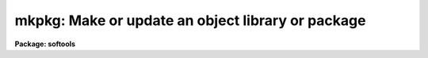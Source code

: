 .. _mkpkg:

mkpkg: Make or update an object library or package
==================================================

**Package: softools**

.. raw:: html

  <section id="s_usage">
  <h3>Usage</h3>
  <p>
  mkpkg [switches] [module ...] [name=value ...]
  </p>
  </section>
  <section id="s_arguments">
  <h3>Arguments</h3>
  <dl>
  <dt><b><b>-d[ddd]</b></b></dt>
  <!-- Sec='ARGUMENTS' Level=0 Label='' Line='\fB-d[ddd]\fR' -->
  <dd>Debug mode.  Print detailed messages describing what <i>mkpkg</i> is doing.
  There are four levels of debug messages, selected by repeating the <span style="font-family: monospace;">"d"</span>
  character in the switch, e.g., <span style="font-family: monospace;">"-d"</span> is level one, <span style="font-family: monospace;">"-dd"</span> is level two, and
  so on.  The debug messages get progressively more detailed as the debug level
  increases.  Debug mode automatically enables the verbose mode messages.
  </dd>
  </dl>
  <dl>
  <dt><b><b>-f </b><i>file</i></b></dt>
  <!-- Sec='ARGUMENTS' Level=0 Label='' Line='\fB-f \fIfile\fR' -->
  <dd>Set the name of the file to be interpreted (default: <span style="font-family: monospace;">"mkpkg"</span>).
  The special value <span style="font-family: monospace;">"stdin"</span> (lower case) allows commands to be entered
  interactively from the standard input, e.g., for debugging <i>mkpkg</i>.
  </dd>
  </dl>
  <dl>
  <dt><b><b>-i</b></b></dt>
  <!-- Sec='ARGUMENTS' Level=0 Label='' Line='\fB-i\fR' -->
  <dd>Ignore errors.  Execution continues even if an error occurs.  In most cases
  it does anyhow, so this switch has little effect at present.
  </dd>
  </dl>
  <dl>
  <dt><b><b>-n</b></b></dt>
  <!-- Sec='ARGUMENTS' Level=0 Label='' Line='\fB-n\fR' -->
  <dd>No execute.  Go through the motions, but do not touch any files.
  No execute mode automatically enables verbose mode (flag <span style="font-family: monospace;">"-v"</span>).
  This switch should be used to verify new mkpkg files before execution.
  </dd>
  </dl>
  <dl>
  <dt><b><b>-p </b><i>pkgname</i></b></dt>
  <!-- Sec='ARGUMENTS' Level=0 Label='' Line='\fB-p \fIpkgname\fR' -->
  <dd>Load the package environment for the named external package, e.g.,
  <span style="font-family: monospace;">"mkpkg -p noao update"</span>.  If the same package is always specified
  the environment variable or logical name PKGENV may be defined at the
  host level to accomplish the same thing.  The package name <i>must</i>
  be specified when doing software development in an external or layered
  package.
  </dd>
  </dl>
  <dl>
  <dt><b><b>-v</b></b></dt>
  <!-- Sec='ARGUMENTS' Level=0 Label='' Line='\fB-v\fR' -->
  <dd>Verbose mode.  A message is printed whenever a file is touched.
  Recommended when running large mkpkg jobs in batch mode.
  </dd>
  </dl>
  <dl>
  <dt><b><b>-x</b>, <b>-g</b></b></dt>
  <!-- Sec='ARGUMENTS' Level=0 Label='' Line='\fB-x\fR, \fB-g\fR' -->
  <dd>Define the symbol <span style="font-family: monospace;">"DEBUG"</span> to build for debugging.
  </dd>
  </dl>
  <dl>
  <dt><b><b>module</b></b></dt>
  <!-- Sec='ARGUMENTS' Level=0 Label='' Line='\fBmodule\fR' -->
  <dd>The names of the module or modules (named entries in the <span style="font-family: monospace;">"mkpkg"</span> file) to be
  executed.  If no module is named the first module encountered is executed,
  unless a <i>mkpkg</i> macro preprocessor directive at the beginning of the file
  specifies a different default action.
  </dd>
  </dl>
  <dl>
  <dt><b><b>name=value [name=value...]</b></b></dt>
  <!-- Sec='ARGUMENTS' Level=0 Label='' Line='\fBname=value [name=value...]\fR' -->
  <dd>Enter the named symbol/value pair into the symbol table of the <i>mkpkg</i>
  macro preprocessor.  The symbols <i>XFLAGS</i> (for the XC compiler) and
  <i>LFLAGS</i> (for the linker) are predefined but may be redefined on the
  command line.  Case is ignored in symbol names for portability reasons.
  </dd>
  </dl>
  </section>
  <section id="s_description">
  <h3>Description</h3>
  <p>
  The <i>mkpkg</i> utility is used to make or update IRAF packages or libraries.
  <i>Mkpkg</i> is used to bootstrap the IRAF system hence is implemented as
  a foreign task, callable either from within the IRAF environment or from the
  host system.  Usage is identical in either case (except that the details of
  when a particular argument may need to be quoted will vary depending on the
  command language used).  <i>Mkpkg</i> is upwards compatible with the old
  <i>mklib</i> utility.
  </p>
  <p>
  1. <b>Introduction</b>
  </p>
  <p>
      <i>Mkpkg</i> provides two major facilities: a library update capability and
  a macro preprocessor.  The macro preprocessor provides symbol definition and
  replacement, conditional execution, and a number of builtin commands.
  The usefulness of these facilities is enhanced by the ability of <i>mkpkg</i>
  to update entire directory trees, or to enter the hierarchy of <i>mkpkg</i>
  descriptors at any level.  For example, typing <span style="font-family: monospace;">"mkpkg"</span> in the root directory
  of IRAF will make or update the entire system, whereas in the <span style="font-family: monospace;">"iraf$sys"</span>
  directory <i>mkpkg</i> will update only the system libraries, and in the
  <span style="font-family: monospace;">"iraf$sys/fio"</span> directory <i>mkpkg</i> will update only the FIO portion of the
  system library <span style="font-family: monospace;">"libsys.a"</span>.
  </p>
  <p>
  The <i>mkpkg</i> utility is quite simple to use to maintain small packages
  or libraries, despite the complexity of the discussion which follows.
  The reader is encouraged to study several examples of working mkpkg-files
  before reading further; examples will be found throughout the IRAF system.
  The mkpkg files for applications packages tend to be very similar to one
  another, and it is quite possible to successfully copy and modify the
  mkpkg-file from another package without studying the reference information
  given here.
  </p>
  <p>
  2. <b>Lexical Conventions</b>
  </p>
  <p>
      The lexical conventions employed in <i>mkpkg</i> are those used throughout
  IRAF.  Comments may occur anywhere, begin with the character #, and extend
  to the end of the current line.  Blank lines are ignored virtually everywhere.
  Newline may be escaped with backslash to continue on the next line.
  All filenames are IRAF virtual filenames with the following extensions.
  </p>
  <div class="highlight-default-notranslate"><pre>
  .a              object library
  .c              C source
  .e              executable (e.g., "x_package.e")
  .f              Fortran source
  .gc             generic C source
  .gx             generic SPP source
  .h              C or SPP header file
  .inc            include file
  .l              Lex source
  .o              object file
  .r              Ratfor source
  .s              assembler source
  .y              Yacc source
  </pre></div>
  <p>
  Since <i>mkpkg</i> is an IRAF utility it recognizes the major IRAF logical
  directories; these are summarized in the list below.  The IRAF (or UNIX)
  pathname convention is used to specify pathnames rooted in the current
  directory or a logical directory.
  </p>
  <div class="highlight-default-notranslate"><pre>
  bin$            installed executables           iraf$bin/
  dev$            device tables                   iraf$dev/
  hlib$           machdep header files            host$hlib/
  host$           host system interface           [MACHDEP]
  iraf$           the root directory of IRAF      [MACHDEP]
  lib$            system library                  iraf$lib/
  math$           math sources                    iraf$math/
  pkg$            applications packages           iraf$pkg/
  sys$            the VOS, system libraries       iraf$sys/
  tmp$            where temporary files go        [MACHDEP]
  </pre></div>
  <p>
  All other directories should be referenced by giving the path from either the
  current directory or from one of the system logical directories shown above.
  For example, <span style="font-family: monospace;">"pkg$system/"</span> is the root directory of the SYSTEM package,
  and <span style="font-family: monospace;">".."</span> is the directory one level up from the current directory.
  </p>
  <p>
  3. <b>Maintaining Libraries with MKPKG</b>
  </p>
  <p>
      Libraries are described by a <b>member list</b> module in the <span style="font-family: monospace;">"mkpkg"</span> file.
  The syntax of a library member list module is shown below.  Note that the
  <b>mkpkg</b> module name for a library member list module is the same as the
  name of the actual library, hence must end with the extension <span style="font-family: monospace;">".a"</span>.
  </p>
  <div class="highlight-default-notranslate"><pre>
  libname.a:
          member1         dep1 dep2 ... depN
          member2         dep1 dep2 ... depN
            ...
          memberN         dep1 dep2 ... depN
          ;
  </pre></div>
  <p>
  Here, <span style="font-family: monospace;">"libname.a"</span> is the IRAF virtual filename of the library (regardless of
  what directory it resides in), <span style="font-family: monospace;">"memberN"</span> is the name of a source file which
  may contain any number of actual library object modules, and <span style="font-family: monospace;">"depN"</span> is the
  name of a file upon which the named member depends.  If any of the named
  dependency files is newer than the corresponding member source file, or if
  the member source file is newer than the compiled library object module,
  the source file is recompiled and replaced in the library.  Both source
  files and dependency files may reside in remote directories.  The names of
  dependency files in system libraries should be enclosed in &lt;&gt; delimiters,
  e.g., <span style="font-family: monospace;">"&lt;fset.h&gt;"</span>.  Each member must be described on a separate line.
  </p>
  <p>
  If the library being updated does not reside in the current directory
  (directory from which the <span style="font-family: monospace;">"mkpkg"</span> command was entered) then the library must
  be <span style="font-family: monospace;">"checked out"</span> of the remote directory before it can be updated, and checked
  back in when updating is complete.  These operations are performed by macro
  preprocessor directives, e.g.:
  </p>
  <div class="highlight-default-notranslate"><pre>
  $checkout libsys.a lib$
  $update   libsys.a
  $checkin  libsys.a lib$
  $exit
  
  libsys.a:
          @symtab         # update libsys.a in ./symtab
          brktime.x       &lt;time.h&gt;
          environ.x       environ.com environ.h &lt;ctype.h&gt;\
                          &lt;fset.h&gt; &lt;knet.h&gt;
          main.x          &lt;clset.h&gt; &lt;config.h&gt; &lt;ctype.h&gt;\
                          &lt;error.h&gt; &lt;fset.h&gt; &lt;knet.h&gt;\
                          &lt;printf.h&gt; &lt;xwhen.h&gt;
          onentry.x       &lt;clset.h&gt; &lt;fset.h&gt; &lt;knet.h&gt;
          spline.x        &lt;math.h&gt; &lt;math/interp.h&gt;
          ;
  </pre></div>
  <p>
  Note that the checkout operation is required only in the directory from which
  the <span style="font-family: monospace;">"mkpkg"</span> command was entered, since the library has already been checked
  out when the mkpkg-file in a subdirectory is called to update its portion
  of the library (as in the <span style="font-family: monospace;">"@symtab"</span> in the example above).  The checkout
  commands should however be included in each mkpkg-file in a hierarchy in such
  a way that the library will be automatically checked out and back in if
  <i>mkpkg</i> is run from that directory.  The checkout commands are ignored
  if the mkpkg-file is entered when updating the library from a higher level,
  because in that case <i>mkpkg</i> will search for the named entry for the
  library being updated, ignoring the remainder of the mkpkg-file.
  </p>
  <p>
  Sometimes it is necessary or desirable to break the library member list up
  into separate modules within the same mkpkg-file, e.g., to temporarily
  change the value of the symbol XFLAGS when compiling certain modules.
  To do this use the <span style="font-family: monospace;">"@"</span> indirection operator in the primary module list to
  reference a named sublist, as in the example below.  Normal indirection
  cannot be used unless the sublist resides in a subdirectory or in a different
  file in the current directory, e.g., <span style="font-family: monospace;">"@./mki2"</span>, since a single mkpkg-file
  cannot contain two modules with the same name.  The same restrictions apply
  to the <i>$update</i> operator.
  </p>
  <div class="highlight-default-notranslate"><pre>
  libpkg.a:
          @(i2)
          alpha.x
          beta.x
          zeta.f
          ;
  i2:
          $set    XFLAGS = "-cO -i2"
          gamma.f
          delta.f
          ;
  </pre></div>
  <p>
  In the example above five object modules are to be updated in the library
  <span style="font-family: monospace;">"libpkg.a"</span>.  The files listed in module <span style="font-family: monospace;">"i2"</span>, if out of date, will be compiled
  with the nonstandard XFLAGS (compiler flags) specified by the <i>$set</i>
  statement shown.
  </p>
  <p>
  4. <b>The MKPKG Macro Preprocessor</b>
  </p>
  <p>
      The <i>mkpkg</i> macro preprocessor provides a simple recursive symbol
  definition and replacement facility, an include file facility, conditional
  execution facilities, an OS escape facility, and a number of builtin directives.
  The names of the preprocessor directives always begin with a dollar sign;
  whitespace is not permitted between the dollar sign and the remainder of the
  name.  Several preprocessor directives may be given on one line if desired.
  Preprocessor directives are executed as they are encountered, and may appear
  anywhere, even in the member list for a library.
  </p>
  <p>
  4.1 Symbol Replacement
  </p>
  <p>
      Symbol substitution in the <i>mkpkg</i> macro preprocessor is carried out
  at the character level rather than at the token level, allowing macro expansion
  within tokens, quoted strings, or OS escape commands.  Macros are recursively
  expanded but may not have arguments.
  </p>
  <p>
  Macros may be defined on the <b>mkpkg</b> command line, in the argument list
  to a <b>$call</b> or <b>$update</b> directive (see below), in an include file
  referenced with the <b>$include</b> directive, or in a <b>$set</b> directive.
  All symbols are global and hence available to all lower level modules,
  but symbols are automatically discarded whenever a module exits, hence cannot
  affect higher level modules.  A local symbol may redefine a previously
  defined symbol.  The IRAF and host system environment is treated as an
  extension of the <b>mkpkg</b> symbol table, i.e., a logical directory such
  as <span style="font-family: monospace;">"iraf"</span> may be referenced like a locally defined symbol.
  </p>
  <p>
  Macro replacement occurs only when explicitly indicated in the input text,
  as in the following example, which prints the pathname of the
  <b>dev$graphcap</b> file on the <b>mkpkg</b> standard output.  The sequence
  <span style="font-family: monospace;">"$("</span> triggers macro substitution.  The value of a symbol may be obtained
  interactively from the standard input by adding a question mark after the
  left parenthesis, i.e., <span style="font-family: monospace;">"$(?terminal)"</span> (this does not work with the -f stdin
  flag).  The contents of a file may be included using the notation
  <span style="font-family: monospace;">"$(@file)"</span>.   Note that case is ignored in macro names; by convention,
  logical directories are normally given in lower case, and locally defined
  symbols in upper case.
  </p>
  <div class="highlight-default-notranslate"><pre>
  $echo $(dev)graphcap
  !xc $(XFLAGS) filea.x fileb.x
  </pre></div>
  <p>
  Symbols are most commonly defined locally with the <b>$set</b> directive.
  The <b>$include</b> directive is useful for sharing symbols amongst different
  modules, or for isolating any machine dependent definitions in a separate
  file.  The IRAF <b>mkpkg</b> system include file <b>hlib$mkpkg.inc</b> is
  automatically included whenever <i>mkpkg</i> is run.
  </p>
  <dl>
  <dt><b></b></dt>
  <!-- Sec='DESCRIPTION' Level=0 Label='' Line='' -->
  <dd><dl>
  <dt><b><b>$set</b> symbol = value</b></dt>
  <!-- Sec='DESCRIPTION' Level=1 Label='' Line='\fB$set\fR symbol = value' -->
  <dd>Enter the named symbol into the symbol table with the given string value.
  Any existing symbol will be silently redefined.  Symbols defined within a
  module are discarded when the module exits.
  </dd>
  </dl>
  <dl>
  <dt><b><b>$include</b> filename</b></dt>
  <!-- Sec='DESCRIPTION' Level=1 Label='' Line='\fB$include\fR filename' -->
  <dd>Read commands (e.g., <b>$set</b> directives) from the named include file.
  The include filename may be any legal virtual filename, but only the
  major logical directories are recognized, e.g., <span style="font-family: monospace;">"iraf$"</span>, <span style="font-family: monospace;">"host$"</span>, <span style="font-family: monospace;">"hlib$"</span>,
  <span style="font-family: monospace;">"lib$"</span>, <span style="font-family: monospace;">"pkg$"</span>, and so on.
  </dd>
  </dl>
  </dd>
  </dl>
  <p>
  The use of the <b>$set</b> directive is illustrated in the example below.
  Note the doubling of the preprocessor meta-character to avoid macro expansion
  when entering the value of the GEN macro into the symbol table.  The sequence
  <span style="font-family: monospace;">"$$"</span> is replaced by a single <span style="font-family: monospace;">"$"</span> whenever it is encountered in the input
  stream.
  </p>
  <div class="highlight-default-notranslate"><pre>
  $set GFLAGS = "-k -t silrdx -p ak/"
  $set GEN    = "$generic $$(GFLAGS)"
  
  ifolder (amulr.x, amul.x) $(GEN) amul.x $endif
  </pre></div>
  <p>
  4.2 Conditional Execution
  </p>
  <p>
      Conditional control flow is implemented by the <b>$if</b> directives
  introduced in the last example and described below.  The character <span style="font-family: monospace;">"n"</span> may
  be inserted after the <span style="font-family: monospace;">"$if"</span> prefix of any directive to negate the sense of
  the test, e.g., <span style="font-family: monospace;">"$ifndef"</span> tests whether the named symbol does not exist.
  Nesting is permitted.
  </p>
  <dl>
  <dt><b></b></dt>
  <!-- Sec='DESCRIPTION' Level=0 Label='' Line='' -->
  <dd><dl>
  <dt><b><b>$ifdef</b> (symbol [, symbol, ...])</b></dt>
  <!-- Sec='DESCRIPTION' Level=1 Label='' Line='\fB$ifdef\fR (symbol [, symbol, ...])' -->
  <dd><br>
  Test for the existence of one of the named symbols.
  </dd>
  </dl>
  <dl>
  <dt><b><b>$ifeq</b> (symbol, value [, value,...])</b></dt>
  <!-- Sec='DESCRIPTION' Level=1 Label='' Line='\fB$ifeq\fR (symbol, value [, value,...])' -->
  <dd><br>
  Test if the value of the named symbol matches one of the listed value strings.
  </dd>
  </dl>
  <dl>
  <dt><b><b>$iferr</b></b></dt>
  <!-- Sec='DESCRIPTION' Level=1 Label='' Line='\fB$iferr\fR' -->
  <dd><br>
  Test for an error return from the last directive executed which touched
  a file.
  </dd>
  </dl>
  <dl>
  <dt><b><b>$iffile</b> (file [, file,...])</b></dt>
  <!-- Sec='DESCRIPTION' Level=1 Label='' Line='\fB$iffile\fR (file [, file,...])' -->
  <dd><br>
  Test for the existence of any of the named files.
  </dd>
  </dl>
  <dl>
  <dt><b><b>$ifnewer</b> (file, filea)</b></dt>
  <!-- Sec='DESCRIPTION' Level=1 Label='' Line='\fB$ifnewer\fR (file, filea)' -->
  <dd><b>$ifnewer</b> (file: filea [, fileb, ...])
  <br>
  Test if the named file is newer (has been modified more recently) than
  any of the named files to the right.  The colon syntax may be used for
  clarity when comparing one file to many, but a comma will do.
  </dd>
  </dl>
  <dl>
  <dt><b><b>$ifolder</b> (file, filea)</b></dt>
  <!-- Sec='DESCRIPTION' Level=1 Label='' Line='\fB$ifolder\fR (file, filea)' -->
  <dd><b>$ifolder</b> (file: filea [, fileb, ...])
  <br>
  Test if the named file is older than any of the named files.
  </dd>
  </dl>
  <dl>
  <dt><b><b>$else</b></b></dt>
  <!-- Sec='DESCRIPTION' Level=1 Label='' Line='\fB$else\fR' -->
  <dd><br>
  Marks the <i>else</i> clause of an <i>if</i> statement.  The <i>else-if</i>
  construct is implemented as <span style="font-family: monospace;">"$else $if"</span>, i.e., as a combination of the two
  more primitive constructs.
  </dd>
  </dl>
  <dl>
  <dt><b><b>$endif</b></b></dt>
  <!-- Sec='DESCRIPTION' Level=1 Label='' Line='\fB$endif\fR' -->
  <dd><br>
  Terminates a $if or $if-$else statement.
  </dd>
  </dl>
  <dl>
  <dt><b><b>$end</b></b></dt>
  <!-- Sec='DESCRIPTION' Level=1 Label='' Line='\fB$end\fR' -->
  <dd><br>
  Terminates an arbitrary number of $if or $if-$else statements.  This is most
  useful for terminating a long list of $if-$else clauses, where the alternative
  would be a long string of $endif directives.
  </dd>
  </dl>
  <dl>
  <dt><b><b>$exit</b></b></dt>
  <!-- Sec='DESCRIPTION' Level=1 Label='' Line='\fB$exit\fR' -->
  <dd>Terminate the current program; equivalent to a semicolon, but the latter
  is normally used only at the end of the program to match the colon at the
  beginning, whereas <b>$exit</b> is used in conditionals.
  </dd>
  </dl>
  </dd>
  </dl>
  <p>
  4.3 Calling Modules
  </p>
  <p>
      The following preprocessor directives are available for calling <i>mkpkg</i>
  modules or altering the normal flow of control.
  </p>
  <dl>
  <dt><b></b></dt>
  <!-- Sec='DESCRIPTION' Level=0 Label='' Line=' ' -->
  <dd><dl>
  <dt><b><b>$call</b> module[@subdir[/file]] [name=value] [name=value...]</b></dt>
  <!-- Sec='DESCRIPTION' Level=1 Label='' Line='\fB$call\fR module[@subdir[/file]] [name=value] [name=value...]' -->
  <dd><br>
  Call the named mkpkg-file module as a subroutine.  In most cases the called
  module will be in the current mkpkg-file, but the full module name syntax
  permits the module to be in any file of any subdirectory (<span style="font-family: monospace;">"./file"</span> references
  a different file in the current directory).  Arguments may be passed to
  the called module using the symbol definition facility; any symbols
  defined in this fashion are available to any modules called in turn by
  the called module, but the symbols are discarded when the called module returns.
  </dd>
  </dl>
  <dl>
  <dt><b><b>$update</b> module[@subdir[/file]] [name=value] [name=value...]</b></dt>
  <!-- Sec='DESCRIPTION' Level=1 Label='' Line='\fB$update\fR module[@subdir[/file]] [name=value] [name=value...]' -->
  <dd><br>
  Identical to <b>$call</b> except that the named module is understood to
  be a library member list.  The current value of the symbol XFLAGS is used
  if XC is called to compile any files.  If the named library does not exist
  one will be created (a warning message is issued).
  </dd>
  </dl>
  <dl>
  <dt><b><b>$goto</b> label</b></dt>
  <!-- Sec='DESCRIPTION' Level=1 Label='' Line='\fB$goto\fR label' -->
  <dd><br>
  Causes execution to resume at the line following the indicated label.
  The syntax of a goto label is identical to that of a mkpkg-file module name,
  i.e., a line starting with the given name followed by a colon.
  The <i>$goto</i> statement automatically cancels any <i>$if</i> nesting.
  </dd>
  </dl>
  </dd>
  </dl>
  <p>
  4.4 Preprocessor Directives
  </p>
  <p>
      The remaining preprocessor directives are described below in alphabetical
  order.  Additional capability is available via OS escapes, provided the
  resultant machine dependence is acceptable.
  </p>
  <dl>
  <dt><b></b></dt>
  <!-- Sec='DESCRIPTION' Level=0 Label='' Line=' ' -->
  <dd><dl>
  <dt><b><b>$echo</b> message</b></dt>
  <!-- Sec='DESCRIPTION' Level=1 Label='' Line='\fB$echo\fR message' -->
  <dd><br>
  Print the given message string on the standard output.  The string must be
  quoted if it contains any spaces.
  </dd>
  </dl>
  <dl>
  <dt><b><b>$checkout</b> file directory</b></dt>
  <!-- Sec='DESCRIPTION' Level=1 Label='' Line='\fB$checkout\fR file directory' -->
  <dd><br>
  Check the named file out of the indicated directory.  The checkout operation
  makes the file accessible as if it were in the current directory; checkout
  is implemented either as a symbolic link or as a physical file copy depending
  upon the host system.  The referenced directory may be a logical directory,
  e.g., <span style="font-family: monospace;">"lib$"</span>, or a path, e.g, <span style="font-family: monospace;">"pkg$images/"</span>.  Checkout is not disabled by
  the <span style="font-family: monospace;">"-n"</span> flag.
  </dd>
  </dl>
  <dl>
  <dt><b><b>$checkin</b> file directory</b></dt>
  <!-- Sec='DESCRIPTION' Level=1 Label='' Line='\fB$checkin\fR file directory' -->
  <dd><br>
  Check the named file back into the indicated directory.  The checkin operation
  is implemented either as a remove link or copy and delete depending upon the
  host system.  Checkin is not disabled by the <span style="font-family: monospace;">"-n"</span> flag.
  </dd>
  </dl>
  <dl>
  <dt><b><b>$copy</b> filea fileb</b></dt>
  <!-- Sec='DESCRIPTION' Level=1 Label='' Line='\fB$copy\fR filea fileb' -->
  <dd><br>
  Make a copy <i>fileb</i> of the existing file <i>filea</i>.  On a UNIX host
  the copy operation will preserve the file modify date if the file is a library
  (to avoid the <span style="font-family: monospace;">"symbol table out of date"</span> syndrome).
  </dd>
  </dl>
  <dl>
  <dt><b><b>$delete</b> file [file ...]</b></dt>
  <!-- Sec='DESCRIPTION' Level=1 Label='' Line='\fB$delete\fR file [file ...]' -->
  <dd><br>
  Delete the named file or files.
  </dd>
  </dl>
  <dl>
  <dt><b><b>$generic</b> [-k] [-p prefix] [-t types] [-o root] files</b></dt>
  <!-- Sec='DESCRIPTION' Level=1 Label='' Line='\fB$generic\fR [-k] [-p prefix] [-t types] [-o root] files' -->
  <dd><br>
  Run the generic preprocessor on the named files.  The generic preprocessor
  is an IRAF bootstrap utility.
  </dd>
  </dl>
  <dl>
  <dt><b><b>$xyacc</b> [options] file</b></dt>
  <!-- Sec='DESCRIPTION' Level=1 Label='' Line='\fB$xyacc\fR [options] file' -->
  <dd><br>
  Run the xyacc parser generator on the named files.  The yacc parser
  generator is an IRAF bootstrap utility.
  </dd>
  </dl>
  <dl>
  <dt><b><b>$link</b> [switches] file1 file2 ... fileN [-o file.e]</b></dt>
  <!-- Sec='DESCRIPTION' Level=1 Label='' Line='\fB$link\fR [switches] file1 file2 ... fileN [-o file.e]' -->
  <dd><br>
  Call XC with the given argument list to link the indicated files and libraries.
  The value of the symbol LFLAGS (default value the null string) is automatically
  inserted at the beginning of the command line.  This is equivalent to
  <span style="font-family: monospace;">"!xc $(LFLAGS) ..."</span>.
  </dd>
  </dl>
  <dl>
  <dt><b><b>$move</b> file destination</b></dt>
  <!-- Sec='DESCRIPTION' Level=1 Label='' Line='\fB$move\fR file destination' -->
  <dd><br>
  Move the named file to the indicated directory, or rename the file in the
  current directory.
  </dd>
  </dl>
  <dl>
  <dt><b><b>$omake</b> file [dep1] [dep2 ...]</b></dt>
  <!-- Sec='DESCRIPTION' Level=1 Label='' Line='\fB$omake\fR file [dep1] [dep2 ...]' -->
  <dd><br>
  Compile the named source file if it does not have a corresponding object file
  in the current directory, if the object file is older, or if any of the
  listed dependency files are newer (or not found).  The current value of the
  symbol XFLAGS is used if XC is called to compile the file.
  </dd>
  </dl>
  <dl>
  <dt><b><b>$purge</b> directory</b></dt>
  <!-- Sec='DESCRIPTION' Level=1 Label='' Line='\fB$purge\fR directory' -->
  <dd><br>
  Delete all old versions of all files in the named directory.  Nothing is done
  if the system does not support multiple file versions.
  </dd>
  </dl>
  <dl>
  <dt><b><b>$special</b> directory : filelist ;</b></dt>
  <!-- Sec='DESCRIPTION' Level=1 Label='' Line='\fB$special\fR directory : filelist ;' -->
  <dd><br>
  Add one or more files to the special file list for the host system.  This is
  a system facility, not intended for use in applications <i>mkpkg</i> files.
  The special file list is a list of all source files needing special processing
  for the local host system.  Examples of special files are files which are
  optimized in assembler (or some other nonstandard language), or files which
  must be compiled in a special way to get around bugs in a host compiler.
  The special file list makes it possible to flag arbitrary files for special
  processing, without having to modify the standard software distribution.
  In the IRAF system, the special file list is defined in the file
  <span style="font-family: monospace;">"hlib$mkpkg.sf"</span> which is included automatically by <span style="font-family: monospace;">"hlib$mkpkg.inc"</span> whenever
  <i>mkpkg</i> is run.
  The syntax of a <i>filelist</i> entry is as follows:
  	modname source_file mkobj_command
  where <i>modname</i> is the filename of a library module as it appears in a
  library module list for the named directory, <i>source_file</i> is the virtual
  pathname of the source file to be used in lieu of the standard portable
  source file <i>modname</i>, and <i>mkobj_command</i> is the <i>mkpkg</i> command
  (e.g., $xc or an OS escape) to be executed to compile the named module.
  The character <span style="font-family: monospace;">"&amp;"</span> appearing in either the source file name or mkobj command
  is replaced by <i>modname</i>.  If the <i>mkobj_command</i> is omitted the
  specified source file will be compiled with $XC using the current value of
  XFLAGS.
  </dd>
  </dl>
  <dl>
  <dt><b><b>$xc</b> [switches] file1 file2 ... fileN</b></dt>
  <!-- Sec='DESCRIPTION' Level=1 Label='' Line='\fB$xc\fR [switches] file1 file2 ... fileN' -->
  <dd><br>
  Call the XC compiler to compile the named files.  Note that the value of
  the symbol XFLAGS is <i>not</i> used when XC is explicitly called in this
  fashion (XFLAGS is used by <b>$update</b> and <b>$omake</b>).
  </dd>
  </dl>
  <dl>
  <dt><b><b>$debug</b> [on|off]</b></dt>
  <!-- Sec='DESCRIPTION' Level=1 Label='' Line='\fB$debug\fR [on|off]' -->
  <dd><br>
  Turn debug mode on or off.  If no argument is supplied debug mode is turned
  on.  Turning on debug mode automatically enables verbose mode.
  </dd>
  </dl>
  <dl>
  <dt><b><b>$verbose</b> [on|off]</b></dt>
  <!-- Sec='DESCRIPTION' Level=1 Label='' Line='\fB$verbose\fR [on|off]' -->
  <dd><br>
  Turn verbose mode on or off.  If no argument is supplied verbose mode is turned
  on.
  </dd>
  </dl>
  </dd>
  </dl>
  <p>
  5. Error Recovery
  </p>
  <p>
      <b>Mkpkg</b> is implemented in such a way that it is restartable.  If a mkpkg
  operation terminates prematurely for some reason, e.g., because of a compile
  error, execution error (such as cannot find the mkpkgfile in a subdirectory),
  interrupt, etc., then the mkpkg command can be repeated after correcting
  the error, without repeating the operations already completed.  If <b>mkpkg</b>
  is interrupted it may leave checked out files, objects compiled but not yet
  updated in a library, etc. lying about, but this is harmless and the
  intermediate files will be cleaned up when the errors have been corrected
  and the run successfully completes.
  </p>
  </section>
  <section id="s_examples">
  <h3>Examples</h3>
  <p>
  Update the current package.
  </p>
  <div class="highlight-default-notranslate"><pre>
  cl&gt; mkpkg
  </pre></div>
  <p>
  Update the package library but do not relink.
  </p>
  <div class="highlight-default-notranslate"><pre>
  cl&gt; mkpkg libpkg.a
  </pre></div>
  <p>
  Make a listing of the package.
  </p>
  <div class="highlight-default-notranslate"><pre>
  cl&gt; mkpkg listing
  </pre></div>
  <p>
  Sample mkpkg-file for the above commands:
  </p>
  <div class="highlight-default-notranslate"><pre>
  # Make my package.
  
  $call relink
  $exit
  
  relink:
          $update libpkg.a
          $omake  x_mypkg.x
          $link   x_mypkg.o -lxtools
          ;
  
  libpkg.a:
          task1.x         pkg.h
          task2.x
          filea.x         pkg.com pkg.h &lt;fset.h&gt;
          fileb.x         pkg.com
          ;
  
  listing:
          !pr task1.x task2.x file[ab].x | vpr -Pvup
          ;
  </pre></div>
  </section>
  <section id="s_see_also">
  <h3>See also</h3>
  <p>
  xc, generic, softools package
  </p>
  
  </section>
  
  <!-- Contents: 'NAME' 'USAGE' 'ARGUMENTS' 'DESCRIPTION' 'EXAMPLES' 'SEE ALSO'  -->
  
